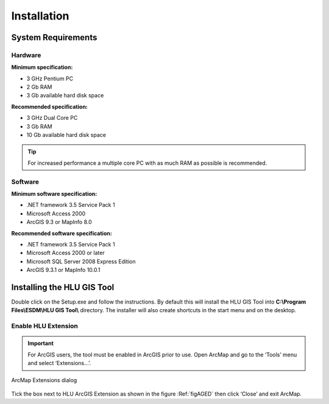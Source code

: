 ************
Installation
************

System Requirements
===================

Hardware
--------

.. sidebar:: System Requirements
	Hard disk space requirements are given as a guideline. The actual amount of disk space required will depend upon the size of the GIS and database files. In addition to these files, space is required for temporary files during processing.

**Minimum specification:**

* 3 GHz Pentium PC
* 2 Gb RAM
* 3 Gb available hard disk space

**Recommended specification:**

* 3 GHz Dual Core PC
* 3 Gb RAM
* 10 Gb available hard disk space

.. Tip::

	For increased performance a multiple core PC with as much RAM as possible is recommended.


Software
--------

**Minimum software specification:**

* .NET framework 3.5 Service Pack 1
* Microsoft Access 2000
* ArcGIS 9.3 or MapInfo 8.0

**Recommended software specification:**

* .NET framework 3.5 Service Pack 1
* Microsoft Access 2000 or later
* Microsoft SQL Server 2008 Express Edition
* ArcGIS 9.3.1 or MapInfo 10.0.1

.. raw:: latex

	\newpage

Installing the HLU GIS Tool
===========================

Double click on the Setup.exe and follow the instructions. By default this will install the HLU GIS Tool into **C:\\Program Files\\ESDM\\HLU GIS Tool\\** directory. The installer will also create shortcuts in the start menu and on the desktop.

Enable HLU Extension
--------------------

.. Important::
	For ArcGIS users, the tool must be enabled in ArcGIS prior to use. Open ArcMap and go to the ‘Tools’ menu and select ‘Extensions…’.

.. _figAGED:

.. figure:: ../images/figures/ArcGisExtensionsDialog.png
	:align: center

	ArcMap Extensions dialog

Tick the box next to HLU ArcGIS Extension as shown in the figure :Ref:`figAGED` then click ‘Close’ and exit ArcMap.
